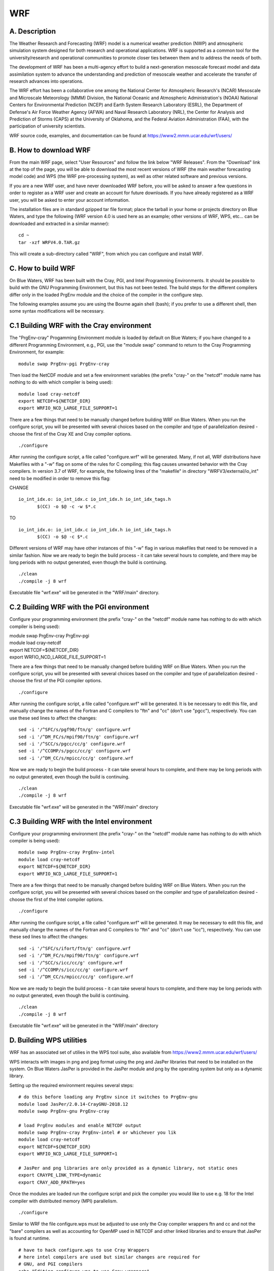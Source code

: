 WRF
===

A. Description
~~~~~~~~~~~~~~

The Weather Research and Forecasting (WRF) model is a numerical weather
prediction (NWP) and atmospheric simulation system designed for both
research and operational applications. WRF is supported as a common tool
for the university/research and operational communities to promote
closer ties between them and to address the needs of both.

The development of WRF has been a multi-agency effort to build a
next-generation mesoscale forecast model and data assimilation system to
advance the understanding and prediction of mesoscale weather and
accelerate the transfer of research advances into operations.

The WRF effort has been a collaborative one among the National Center
for Atmospheric Research's (NCAR) Mesoscale and Microscale Meteorology
(MMM) Division, the National Oceanic and Atmospheric Administration's
(NOAA) National Centers for Environmental Prediction (NCEP) and Earth
System Research Laboratory (ESRL), the Department of Defense's Air Force
Weather Agency (AFWA) and Naval Research Laboratory (NRL), the Center
for Analysis and Prediction of Storms (CAPS) at the University of
Oklahoma, and the Federal Aviation Administration (FAA), with the
participation of university scientists.

WRF source code, examples, and documentation can be found at
https://www2.mmm.ucar.edu/wrf/users/

B. How to download WRF
~~~~~~~~~~~~~~~~~~~~~~

From the main WRF page, select "User Resources" and follow the link
below "WRF Releases". From the "Download" link at the top of the page,
you will be able to download the most recent versions of WRF (the main
weather forecasting model code) and WPS (the WRF pre-processing system),
as well as other related software and previous versions.

If you are a new WRF user, and have never downloaded WRF before, you
will be asked to answer a few questions in order to register as a WRF
user and create an account for future downloads. If you have already
registered as a WRF user, you will be asked to enter your account
information.

The installation files are in standard gzipped tar file format; place
the tarball in your home or projects directory on Blue Waters, and type
the following (WRF version 4.0 is used here as an example; other
versions of WRF, WPS, etc... can be downloaded and extracted in a
similar manner):

::

   cd ~
   tar -xzf WRFV4.0.TAR.gz

This will create a sub-directory called "WRF", from which you can
configure and install WRF.

C. How to build WRF
~~~~~~~~~~~~~~~~~~~

On Blue Waters, WRF has been built with the Cray, PGI, and Intel
Programming Environments. It should be possible to build with the GNU
Programming Environment, but this has not been tested. The build steps
for the different compilers differ only in the loaded PrgEnv module and
the choice of the compiler in the configure step.

The following examples assume you are using the Bourne again shell
(bash); if you prefer to use a different shell, then some syntax
modifications will be necessary.

C.1 Building WRF with the Cray environment
~~~~~~~~~~~~~~~~~~~~~~~~~~~~~~~~~~~~~~~~~~

The "PrgEnv-cray" Progamming Environment module is loaded by default on
Blue Waters; if you have changed to a different Programming Environment,
e.g., PGI, use the "module swap" command to return to the Cray
Programming Environment, for example:

::

   module swap PrgEnv-pgi PrgEnv-cray

Then load the NetCDF module and set a few environment variables (the
prefix "cray-" on the "netcdf" module name has nothing to do with which
compiler is being used):

::

   module load cray-netcdf
   export NETCDF=${NETCDF_DIR}
   export WRFIO_NCD_LARGE_FILE_SUPPORT=1

There are a few things that need to be manually changed before building
WRF on Blue Waters. When you run the configure script, you will be
presented with several choices based on the compiler and type of
parallelization desired - choose the first of the Cray XE and Cray
compiler options.

::

   ./configure

After running the configure script, a file called "configure.wrf" will
be generated. Many, if not all, WRF distributions have Makefiles with a
"-w" flag on some of the rules for C compiling; this flag causes
unwanted behavior with the Cray compilers. In version 3.7 of WRF, for
example, the following lines of the "makefile" in directory
"WRFV3/external/io_int" need to be modified in order to remove this
flag:

CHANGE

::

   io_int_idx.o: io_int_idx.c io_int_idx.h io_int_idx_tags.h
          $(CC) -o $@ -c -w $*.c

TO

::

   io_int_idx.o: io_int_idx.c io_int_idx.h io_int_idx_tags.h
          $(CC) -o $@ -c $*.c

Different versions of WRF may have other instances of this "-w" flag in
various makefiles that need to be removed in a similar fashion. Now we
are ready to begin the build process - it can take several hours to
complete, and there may be long periods with no output generated, even
though the build is continuing.

::

   ./clean
   ./compile -j 8 wrf

Executable file "wrf.exe" will be generated in the "WRF/main" directory.

C.2 Building WRF with the PGI environment
~~~~~~~~~~~~~~~~~~~~~~~~~~~~~~~~~~~~~~~~~

Configure your programming environment (the prefix "cray-" on the
"netcdf" module name has nothing to do with which compiler is being
used):

| module swap PrgEnv-cray PrgEnv-pgi
| module load cray-netcdf
| export NETCDF=${NETCDF_DIR}
| export WRFIO_NCD_LARGE_FILE_SUPPORT=1

There are a few things that need to be manually changed before building
WRF on Blue Waters. When you run the configure script, you will be
presented with several choices based on the compiler and type of
parallelization desired - choose the first of the PGI compiler options.

::

   ./configure

After running the configure script, a file called "configure.wrf" will
be generated. It is be necessary to edit this file, and manually change
the names of the Fortran and C compilers to "ftn" and "cc" (don't use
"pgcc"), respectively. You can use these sed lines to affect the
changes:

::

   sed -i '/^SFC/s/pgf90/ftn/g' configure.wrf
   sed -i '/^DM_FC/s/mpif90/ftn/g' configure.wrf
   sed -i '/^SCC/s/pgcc/cc/g' configure.wrf
   sed -i '/^CCOMP/s/pgcc/cc/g' configure.wrf
   sed -i '/^DM_CC/s/mpicc/cc/g' configure.wrf

Now we are ready to begin the build process - it can take several hours
to complete, and there may be long periods with no output generated,
even though the build is continuing.

::

   ./clean
   ./compile -j 8 wrf

Executable file "wrf.exe" will be generated in the "WRF/main" directory

C.3 Building WRF with the Intel environment
~~~~~~~~~~~~~~~~~~~~~~~~~~~~~~~~~~~~~~~~~~~

Configure your programming environment (the prefix "cray-" on the
"netcdf" module name has nothing to do with which compiler is being
used):

::

   module swap PrgEnv-cray PrgEnv-intel
   module load cray-netcdf
   export NETCDF=${NETCDF_DIR}
   export WRFIO_NCD_LARGE_FILE_SUPPORT=1

There are a few things that need to be manually changed before building
WRF on Blue Waters. When you run the configure script, you will be
presented with several choices based on the compiler and type of
parallelization desired - choose the first of the Intel compiler
options.

::

   ./configure

After running the configure script, a file called "configure.wrf" will
be generated. It may be necessary to edit this file, and manually change
the names of the Fortran and C compilers to "ftn" and "cc" (don't use
"icc"), respectively. You can use these sed lines to affect the changes:

::

   sed -i '/^SFC/s/ifort/ftn/g' configure.wrf
   sed -i '/^DM_FC/s/mpif90/ftn/g' configure.wrf
   sed -i '/^SCC/s/icc/cc/g' configure.wrf
   sed -i '/^CCOMP/s/icc/cc/g' configure.wrf
   sed -i '/^DM_CC/s/mpicc/cc/g' configure.wrf

Now we are ready to begin the build process - it can take several hours
to complete, and there may be long periods with no output generated,
even though the build is continuing.

::

   ./clean
   ./compile -j 8 wrf

Executable file "wrf.exe" will be generated in the "WRF/main" directory

D. Building WPS utilities
~~~~~~~~~~~~~~~~~~~~~~~~~

WRF has an associated set of utilies in the WPS tool suite, also
available from https://www2.mmm.ucar.edu/wrf/users/

WPS interacts with images in png and jpeg format using the png and
JasPer libraries that need to be installed on the system. On Blue Waters
JasPer is provided in the JasPer module and png by the operating system
but only as a dynamic library.

Setting up the required environment requires several steps:

::

   # do this before loading any PrgEnv since it switches to PrgEnv-gnu
   module load JasPer/2.0.14-CrayGNU-2018.12
   module swap PrgEnv-gnu PrgEnv-cray

   # load PrgEnv modules and enable NETCDF output
   module swap PrgEnv-cray PrgEnv-intel # or whichever you lik
   module load cray-netcdf
   export NETCDF=${NETCDF_DIR}
   export WRFIO_NCD_LARGE_FILE_SUPPORT=1

   # JasPer and png libraries are only provided as a dynamic library, not static ones
   export CRAYPE_LINK_TYPE=dynamic
   export CRAY_ADD_RPATH=yes

Once the modules are loaded run the configure script and pick the
compiler you would like to use e.g. 18 for the Intel compiler with
distributed memory (MPI) parallelism.

::

   ./configure

Similar to WRF the file configure.wps must be adjusted to use only the
Cray compiler wrappers ftn and cc and not the "bare" compilers as well
as accounting for OpenMP used in NETCDF and other linked libraries and
to ensure that JasPer is found at runtime.

::

   # have to hack configure.wps to use Cray Wrappers
   # here intel compilers are used but similar changes are required for 
   # GNU, and PGI compilers
   echo "Editing configure.wps to use Cray wrappers"
   sed -i '/^SFC/s/ifort/ftn/g' configure.wps
   sed -i '/^DM_FC/s/mpif90 .*/ftn/g' configure.wps
   sed -i '/^SCC/s/icc/cc/g' configure.wps
   sed -i '/^DM_CC/s/mpicc .*/cc/g' configure.wps

   # add -fopenmp for OpenMP support (link failures otherwise)
   # here intel compilers are used but similar changes are required for
   # GNU, and PGI compilers
   sed -i '/^FFLAGS/s/$/ -fopenmp/g' configure.wps
   sed -i '/^F77FLAGS/s/$/ -fopenmp/g' configure.wps
   sed -i '/^LDFLAGS/s/$/ -fopenmp/g' configure.wps
   sed -i '/^CFLAGS/s/$/ -fopenmp/g' configure.wps
   sed -i '/^CPPFLAGS/s/$/ -fopenmp/g' configure.wps

   # (optional) ensure that libjasper is found at runtime
   sed -i "/^COMPRESSION_LIBS/s#-ljasper#-Wl,--rpath,$EBROOTJASPER/lib64 -ljasper#" configure.wps

Finally you can compile the tools

::

   ./compile

and you shoud find executables

::

   -rwx------ 1 rhaas bw_staff 3555836 Mar 24 12:19 ./geogrid/src/geogrid.exe
   -rwx------ 1 rhaas bw_staff 3482519 Mar 24 12:25 ./metgrid/src/metgrid.exe
   -rwx------ 1 rhaas bw_staff 1198213 Mar 24 12:25 ./ungrib/src/g1print.exe
   -rwx------ 1 rhaas bw_staff 1461851 Mar 24 12:25 ./ungrib/src/g2print.exe
   -rwx------ 1 rhaas bw_staff 2190893 Mar 24 12:23 ./ungrib/src/ungrib.exe
   -rwx------ 1 rhaas bw_staff 1212581 Mar 24 12:25 ./util/src/avg_tsfc.exe
   -rwx------ 1 rhaas bw_staff 1266336 Mar 24 12:25 ./util/src/calc_ecmwf_p.exe
   -rwx------ 1 rhaas bw_staff 1243278 Mar 24 12:26 ./util/src/height_ukmo.exe
   -rwx------ 1 rhaas bw_staff 1130093 Mar 24 12:26 ./util/src/int2nc.exe
   -rwx------ 1 rhaas bw_staff 1143334 Mar 24 12:25 ./util/src/mod_levs.exe
   -rwx------ 1 rhaas bw_staff  986067 Mar 24 12:25 ./util/src/rd_intermediate.exe

You will now be able to use the tools, and if you included the
-Wl,--rpath bit will not have to load the JasPer module to use them
either.
